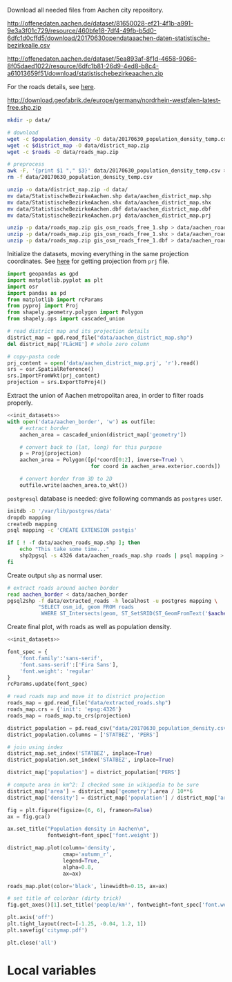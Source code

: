 Download all needed files from Aachen city repository.

#+NAME: population_density
http://offenedaten.aachen.de/dataset/81650028-ef21-4f1b-a991-9e3a3f01c729/resource/460bfe18-7df4-49fb-b5d0-6dfc1d0cffd5/download/20170630opendataaachen-daten-statistische-bezirkealle.csv

#+NAME: district_map
http://offenedaten.aachen.de/dataset/5ea893af-8f1d-4658-9066-8f05daed1022/resource/6dfc1b81-26d9-4ed8-b8c4-a61013659f51/download/statistischebezirkeaachen.zip

For the roads details, see [[https://simonb83.github.io/making-a-map-in-matplotlib.html][here]].
#+NAME: roads
http://download.geofabrik.de/europe/germany/nordrhein-westfalen-latest-free.shp.zip

#+BEGIN_SRC bash :var population_density=population_density district_map=district_map roads=roads :results none
  mkdir -p data/

  # download
  wget -c $population_density -O data/20170630_population_density_temp.csv
  wget -c $district_map -O data/district_map.zip
  wget -c $roads -O data/roads_map.zip

  # preprocess
  awk -F, '{print $1 "," $3}' data/20170630_population_density_temp.csv > data/20170630_population_density.csv
  rm -f data/20170630_population_density_temp.csv

  unzip -o data/district_map.zip -d data/
  mv data/StatistischeBezirkeAachen.shp data/aachen_district_map.shp
  mv data/StatistischeBezirkeAachen.shx data/aachen_district_map.shx
  mv data/StatistischeBezirkeAachen.dbf data/aachen_district_map.dbf
  mv data/StatistischeBezirkeAachen.prj data/aachen_district_map.prj

  unzip -p data/roads_map.zip gis_osm_roads_free_1.shp > data/aachen_roads_map.shp
  unzip -p data/roads_map.zip gis_osm_roads_free_1.shx > data/aachen_roads_map.shx
  unzip -p data/roads_map.zip gis_osm_roads_free_1.dbf > data/aachen_roads_map.dbf
#+END_SRC

Initialize the datasets, moving everything in the same projection coordinates.
See [[https://gis.stackexchange.com/questions/17341/projection-pyproj-puzzle-and-understanding-srs-format][here]] for getting projection from ~prj~ file.

#+NAME: init_datasets
#+BEGIN_SRC python
  import geopandas as gpd
  import matplotlib.pyplot as plt
  import osr
  import pandas as pd
  from matplotlib import rcParams
  from pyproj import Proj
  from shapely.geometry.polygon import Polygon
  from shapely.ops import cascaded_union

  # read district map and its projection details
  district_map = gpd.read_file("data/aachen_district_map.shp")
  del district_map['FLäcHE'] # whole zero column

  # copy-pasta code
  prj_content = open('data/aachen_district_map.prj', 'r').read()
  srs = osr.SpatialReference()
  srs.ImportFromWkt(prj_content)
  projection = srs.ExportToProj4()
#+END_SRC

Extract the union of Aachen metropolitan area, in order to filter roads properly.
#+BEGIN_SRC python :results none :noweb yes
  <<init_datasets>>
  with open('data/aachen_border', 'w') as outfile:
      # extract border
      aachen_area = cascaded_union(district_map['geometry'])

      # convert back to (lat, long) for this purpose
      p = Proj(projection)
      aachen_area = Polygon([p(*coord[0:2], inverse=True) \
                             for coord in aachen_area.exterior.coords])

      # convert border from 3D to 2D
      outfile.write(aachen_area.to_wkt())
#+END_SRC

~postgresql~ database is needed: give following commands as ~postgres~ user.

#+BEGIN_SRC bash :results none
  initdb -D '/var/lib/postgres/data'
  dropdb mapping
  createdb mapping
  psql mapping -c 'CREATE EXTENSION postgis'

  if [ ! -f data/aachen_roads_map.shp ]; then
      echo "This take some time..."
      shp2pgsql -s 4326 data/aachen_roads_map.shp roads | psql mapping > /dev/null
  fi
#+END_SRC

Create output ~shp~ as normal user.

#+BEGIN_SRC bash :results none
  # extract roads around aachen border
  read aachen_border < data/aachen_border
  pgsql2shp -f data/extracted_roads -h localhost -u postgres mapping \
            "SELECT osm_id, geom FROM roads
             WHERE ST_Intersects(geom, ST_SetSRID(ST_GeomFromText('$aachen_border'), 4326));"
#+END_SRC

Create final plot, with roads as well as population density.

#+BEGIN_SRC python :results none :noweb yes :tangle ciao.py
  <<init_datasets>>

  font_spec = {
      'font.family':'sans-serif',
      'font.sans-serif':['Fira Sans'],
      'font.weight': 'regular'
  }
  rcParams.update(font_spec)

  # read roads map and move it to district projection
  roads_map = gpd.read_file("data/extracted_roads.shp")
  roads_map.crs = {'init': 'epsg:4326'}
  roads_map = roads_map.to_crs(projection)

  district_population = pd.read_csv("data/20170630_population_density.csv")
  district_population.columns = ['STATBEZ', 'PERS']

  # join using index
  district_map.set_index('STATBEZ', inplace=True)
  district_population.set_index('STATBEZ', inplace=True)

  district_map['population'] = district_population['PERS']

  # compute area in km^2: I checked some in wikipedia to be sure
  district_map['area'] = district_map['geometry'].area / 10**6
  district_map['density'] = district_map['population'] / district_map['area']

  fig = plt.figure(figsize=(6, 6), frameon=False)
  ax = fig.gca()

  ax.set_title("Population density in Aachen\n",
               fontweight=font_spec['font.weight'])

  district_map.plot(column='density',
                    cmap='autumn_r',
                    legend=True,
                    alpha=0.8,
                    ax=ax)

  roads_map.plot(color='black', linewidth=0.15, ax=ax)

  # set title of colorbar (dirty trick)
  fig.get_axes()[1].set_title('people/km²', fontweight=font_spec['font.weight'])

  plt.axis('off')
  plt.tight_layout(rect=[-1.25, -0.04, 1.2, 1])
  plt.savefig('citymap.pdf')

  plt.close('all')

#+END_SRC

* Local variables
  # Local Variables:
  # sh-indent-after-continuation: nil
  # org-export-babel-evaluate: nil
  # eval: (add-hook 'before-save-hook (lambda () (indent-region (point-min) (point-max) nil)) t t)
  # End:
